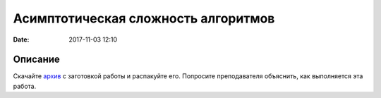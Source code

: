 Асимптотическая сложность алгоритмов
####################################

:date: 2017-11-03 12:10

.. default-role:: code

Описание
========

Скачайте `архив`__ с заготовкой работы и распакуйте его. Попросите преподавателя объяснить, как выполняется эта работа.


.. __: {filename}/extra/lab9/complexity.tar.xz

